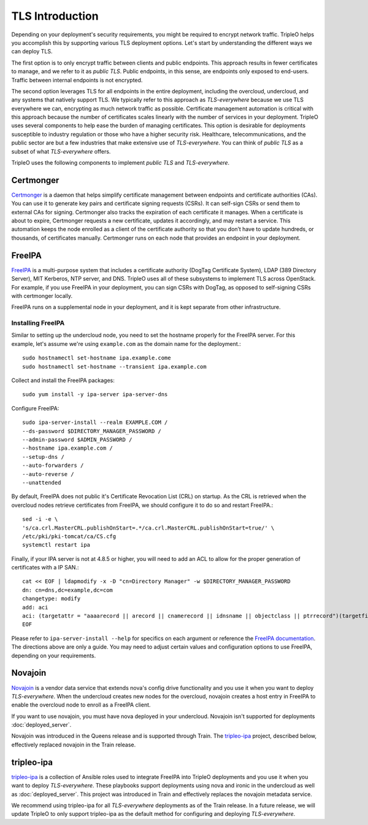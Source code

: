 .. _tls-introduction:

TLS Introduction
================

Depending on your deployment's security requirements, you might be required to
encrypt network traffic. TripleO helps you accomplish this by supporting
various TLS deployment options. Let's start by understanding the different ways
we can deploy TLS.

The first option is to only encrypt traffic between clients and public
endpoints. This approach results in fewer certificates to manage, and we refer
to it as *public TLS*. Public endpoints, in this sense, are endpoints only
exposed to end-users. Traffic between internal endpoints is not encrypted.

The second option leverages TLS for all endpoints in the entire deployment,
including the overcloud, undercloud, and any systems that natively support TLS.
We typically refer to this approach as *TLS-everywhere* because we use TLS
everywhere we can, encrypting as much network traffic as possible. Certificate
management automation is critical with this approach because the number of
certificates scales linearly with the number of services in your deployment.
TripleO uses several components to help ease the burden of managing
certificates. This option is desirable for deployments susceptible to industry
regulation or those who have a higher security risk. Healthcare,
telecommunications, and the public sector are but a few industries that make
extensive use of *TLS-everywhere*. You can think of *public TLS* as a subset of
what *TLS-everywhere* offers.

TripleO uses the following components to implement *public TLS* and
*TLS-everywhere*.

Certmonger
----------

`Certmonger`_ is a daemon that helps simplify certificate management between
endpoints and certificate authorities (CAs). You can use it to generate key
pairs and certificate signing requests (CSRs). It can self-sign CSRs or send
them to external CAs for signing. Certmonger also tracks the expiration of each
certificate it manages. When a certificate is about to expire, Certmonger
requests a new certificate, updates it accordingly, and may restart a service.
This automation keeps the node enrolled as a client of the certificate
authority so that you don’t have to update hundreds, or thousands, of
certificates manually. Certmonger runs on each node that provides an endpoint
in your deployment.

.. _Certmonger: https://pagure.io/certmonger

FreeIPA
-------

`FreeIPA`_ is a multi-purpose system that includes a certificate authority
(DogTag Certificate System), LDAP (389 Directory Server), MIT Kerberos, NTP
server, and DNS. TripleO uses all of these subsystems to implement TLS across
OpenStack. For example, if you use FreeIPA in your deployment, you can sign
CSRs with DogTag, as opposed to self-signing CSRs with certmonger locally.

FreeIPA runs on a supplemental node in your deployment, and it is kept separate
from other infrastructure.

.. _FreeIPA: https://www.freeipa.org/page/Main_Page

Installing FreeIPA
~~~~~~~~~~~~~~~~~~

Similar to setting up the undercloud node, you need to set the hostname
properly for the FreeIPA server. For this example, let's assume we're using
``example.com`` as the domain name for the deployment.::

    sudo hostnamectl set-hostname ipa.example.come
    sudo hostnamectl set-hostname --transient ipa.example.com

Collect and install the FreeIPA packages::

    sudo yum install -y ipa-server ipa-server-dns

Configure FreeIPA::

    sudo ipa-server-install --realm EXAMPLE.COM /
    --ds-password $DIRECTORY_MANAGER_PASSWORD /
    --admin-password $ADMIN_PASSWORD /
    --hostname ipa.example.com /
    --setup-dns /
    --auto-forwarders /
    --auto-reverse /
    --unattended

By default, FreeIPA does not public it's Certificate Revocation List (CRL)
on startup.  As the CRL is retrieved when the overcloud nodes retrieve
certificates from FreeIPA, we should configure it to do so and restart
FreeIPA.::

    sed -i -e \
    's/ca.crl.MasterCRL.publishOnStart=.*/ca.crl.MasterCRL.publishOnStart=true/' \
    /etc/pki/pki-tomcat/ca/CS.cfg
    systemctl restart ipa

Finally, if your IPA server is not at 4.8.5 or higher, you will need to add an
ACL to allow for the proper generation of certificates with a IP SAN.::

    cat << EOF | ldapmodify -x -D "cn=Directory Manager" -w $DIRECTORY_MANAGER_PASSWORD
    dn: cn=dns,dc=example,dc=com
    changetype: modify
    add: aci
    aci: (targetattr = "aaaarecord || arecord || cnamerecord || idnsname || objectclass || ptrrecord")(targetfilter = "(&(objectclass=idnsrecord)(|(aaaarecord=*)(arecord=*)(cnamerecord=*)(ptrrecord=*)(idnsZoneActive=TRUE)))")(version 3.0; acl "Allow hosts to read DNS A/AAA/CNAME/PTR records"; allow (read,search,compare) userdn = "ldap:///fqdn=*,cn=computers,cn=accounts,dc=example,dc=com";)
    EOF

Please refer to ``ipa-server-install --help`` for specifics on each argument or
reference the `FreeIPA documentation`_. The directions above are only a guide.
You may need to adjust certain values and configuration options to use FreeIPA,
depending on your requirements.

.. _FreeIPA documentation: https://www.freeipa.org/page/Documentation

Novajoin
--------

`Novajoin`_ is a vendor data service that extends nova's config drive
functionality and you use it when you want to deploy *TLS-everywhere*. When the
undercloud creates new nodes for the overcloud, novajoin creates a host entry
in FreeIPA to enable the overcloud node to enroll as a FreeIPA client.

If you want to use novajoin, you must have nova deployed in your undercloud.
Novajoin isn't supported for deployments :doc:`deployed_server`.

Novajoin was introduced in the Queens release and is supported through Train.
The `tripleo-ipa`_ project, described below, effectively replaced novajoin in
the Train release.

.. _Novajoin: https://opendev.org/x/novajoin

tripleo-ipa
-----------

`tripleo-ipa`_ is a collection of Ansible roles used to integrate FreeIPA into
TripleO deployments and you use it when you want to deploy *TLS-everywhere*.
These playbooks support deployments using nova and ironic in the undercloud as
well as :doc:`deployed_server`. This project was introduced in Train and
effectively replaces the novajoin metadata service.

We recommend using tripleo-ipa for all *TLS-everywhere* deployments as of the
Train release. In a future release, we will update TripleO to only support
tripleo-ipa as the default method for configuring and deploying
*TLS-everywhere*.

.. _tripleo-ipa: https://opendev.org/x/tripleo-ipa
